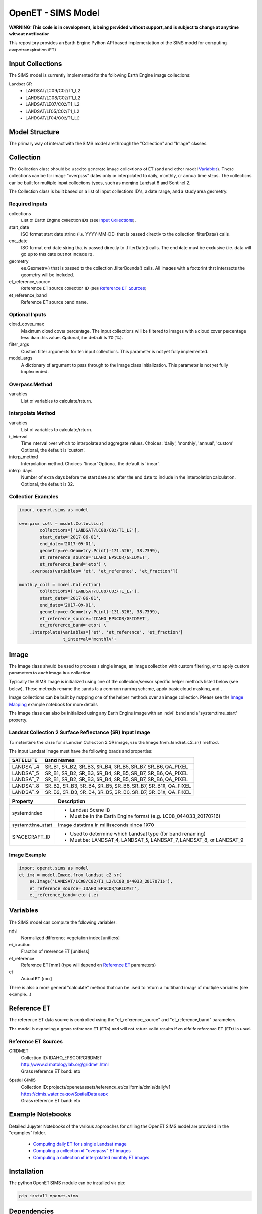 ===================
OpenET - SIMS Model
===================

|version| |build|

**WARNING: This code is in development, is being provided without support, and is subject to change at any time without notification**

This repository provides an Earth Engine Python API based implementation of the SIMS model for computing evapotranspiration (ET).

Input Collections
=================

The SIMS model is currently implemented for the following Earth Engine image collections:

Landsat SR
 * LANDSAT/LC09/C02/T1_L2
 * LANDSAT/LC08/C02/T1_L2
 * LANDSAT/LE07/C02/T1_L2
 * LANDSAT/LT05/C02/T1_L2
 * LANDSAT/LT04/C02/T1_L2

Model Structure
===============

The primary way of interact with the SIMS model are through the "Collection" and "Image" classes.

Collection
==========

The Collection class should be used to generate image collections of ET (and and other model `Variables`_).  These collections can be for image "overpass" dates only or interpolated to daily, monthly, or annual time steps.  The collections can be built for multiple input collections types, such as merging Landsat 8 and Sentinel 2.

The Collection class is built based on a list of input collections ID's, a date range, and a study area geometry.

Required Inputs
---------------

collections
    List of Earth Engine collection IDs (see `Input Collections`_).
start_date
    ISO format start date string (i.e. YYYY-MM-DD) that is passed directly to the collection .filterDate() calls.
end_date
    ISO format end date string that is passed directly to .filterDate() calls.  The end date must be exclusive (i.e. data will go up to this date but not include it).
geometry
    ee.Geometry() that is passed to the collection .filterBounds() calls.
    All images with a footprint that intersects the geometry will be included.
et_reference_source
    Reference ET source collection ID  (see `Reference ET Sources`_).
et_reference_band
    Reference ET source band name.

Optional Inputs
---------------
cloud_cover_max
    Maximum cloud cover percentage.
    The input collections will be filtered to images with a cloud cover percentage less than this value.
    Optional, the default is 70 (%).
filter_args
    Custom filter arguments for teh input collections.
    This parameter is not yet fully implemented.
model_args
    A dictionary of argument to pass through to the Image class initialization.
    This parameter is not yet fully implemented.

Overpass Method
---------------

variables
    List of variables to calculate/return.

Interpolate Method
------------------

variables
    List of variables to calculate/return.
t_interval
    Time interval over which to interpolate and aggregate values.
    Choices: 'daily', 'monthly', 'annual', 'custom'
    Optional, the default is 'custom'.
interp_method
    Interpolation method.
    Choices: 'linear'
    Optional, the default is 'linear'.
interp_days
    Number of extra days before the start date and after the end date to include in the interpolation calculation.
    Optional, the default is 32.

Collection Examples
-------------------

.. code-block:: python

    import openet.sims as model

    overpass_coll = model.Collection(
            collections=['LANDSAT/LC08/C02/T1_L2'],
            start_date='2017-06-01',
            end_date='2017-09-01',
            geometry=ee.Geometry.Point(-121.5265, 38.7399),
            et_reference_source='IDAHO_EPSCOR/GRIDMET',
            et_reference_band='eto') \
        .overpass(variables=['et', 'et_reference', 'et_fraction'])

    monthly_coll = model.Collection(
            collections=['LANDSAT/LC08/C02/T1_L2'],
            start_date='2017-06-01',
            end_date='2017-09-01',
            geometry=ee.Geometry.Point(-121.5265, 38.7399),
            et_reference_source='IDAHO_EPSCOR/GRIDMET',
            et_reference_band='eto') \
        .interpolate(variables=['et', 'et_reference', 'et_fraction']
                     t_interval='monthly')

Image
=====

The Image class should be used to process a single image, an image collection with custom filtering, or to apply custom parameters to each image in a collection.

Typically the SIMS Image is initialized using one of the collection/sensor specific helper methods listed below (see below).  These methods rename the bands to a common naming scheme, apply basic cloud masking, and .

Image collections can be built by mapping one of the helper methods over an image collection.  Please see the `Image Mapping <examples/image_mapping.ipynb>`__ example notebook for more details.

The Image class can also be initialized using any Earth Engine image with an 'ndvi' band and a 'system:time_start' property.

Landsat Collection 2 Surface Reflectance (SR) Input Image
---------------------------------------------------------

To instantiate the class for a Landsat Collection 2 SR image, use the Image.from_landsat_c2_sr() method.

The input Landsat image must have the following bands and properties:

=================  =============================================
SATELLITE          Band Names
=================  =============================================
LANDSAT_4          SR_B1, SR_B2, SR_B3, SR_B4, SR_B5, SR_B7, SR_B6, QA_PIXEL
LANDSAT_5          SR_B1, SR_B2, SR_B3, SR_B4, SR_B5, SR_B7, SR_B6, QA_PIXEL
LANDSAT_7          SR_B1, SR_B2, SR_B3, SR_B4, SR_B5, SR_B7, SR_B6, QA_PIXEL
LANDSAT_8          SR_B2, SR_B3, SR_B4, SR_B5, SR_B6, SR_B7, SR_B10, QA_PIXEL
LANDSAT_9          SR_B2, SR_B3, SR_B4, SR_B5, SR_B6, SR_B7, SR_B10, QA_PIXEL
=================  =============================================

=================  =============================================
Property           Description
=================  =============================================
system:index       - Landsat Scene ID
                   - Must be in the Earth Engine format (e.g. LC08_044033_20170716)
system:time_start  Image datetime in milliseconds since 1970
SPACECRAFT_ID      - Used to determine which Landsat type (for band renaming)
                   - Must be: LANDSAT_4, LANDSAT_5, LANDSAT_7, LANDSAT_8, or LANDSAT_9
=================  =============================================

Image Example
-------------

.. code-block:: python

    import openet.sims as model
    et_img = model.Image.from_landsat_c2_sr(
        ee.Image('LANDSAT/LC08/C02/T1_L2/LC08_044033_20170716'),
        et_reference_source='IDAHO_EPSCOR/GRIDMET',
        et_reference_band='eto').et

Variables
=========

The SIMS model can compute the following variables:

ndvi
   Normalized difference vegetation index [unitless]
et_fraction
   Fraction of reference ET [unitless]
et_reference
   Reference ET [mm] (type will depend on `Reference ET`_ parameters)
et
   Actual ET [mm]

There is also a more general "calculate" method that can be used to return a multiband image of multiple variables (see example...)

Reference ET
============

The reference ET data source is controlled using the "et_reference_source" and "et_reference_band" parameters.

The model is expecting a grass reference ET (ETo) and will not return valid results if an alfalfa reference ET (ETr) is used.

Reference ET Sources
--------------------

GRIDMET
  | Collection ID: IDAHO_EPSCOR/GRIDMET
  | http://www.climatologylab.org/gridmet.html
  | Grass reference ET band: eto
Spatial CIMIS
  | Collection ID: projects/openet/assets/reference_et/california/cimis/daily/v1
  | https://cimis.water.ca.gov/SpatialData.aspx
  | Grass reference ET band: eto

Example Notebooks
=================

Detailed Jupyter Notebooks of the various approaches for calling the OpenET SIMS model are provided in the "examples" folder.

 * `Computing daily ET for a single Landsat image <examples/single_image.ipynb>`__
 * `Computing a collection of "overpass" ET images <examples/collection_overpass.ipynb>`__
 * `Computing a collection of interpolated monthly ET images <examples/collection_interpolate.ipynb>`__

Installation
============

The python OpenET SIMS module can be installed via pip:

.. code-block:: console

    pip install openet-sims

Dependencies
============

 * `earthengine-api <https://github.com/google/earthengine-api>`__
 * `openet-core <https://github.com/Open-ET/openet-core>`__

OpenET Namespace Package
========================

Each OpenET model is stored in the "openet" folder (namespace).  The model can then be imported as a "dot" submodule of the main openet module.

.. code-block:: console

    import openet.sims as model

Development and Testing
=======================

Please see the `CONTRIBUTING.rst <CONTRIBUTING.rst>`__.

References
==========



.. |build| image:: https://github.com/Open-ET/openet-sims/actions/workflows/build.yml/badge.svg
   :alt: Build status
   :target: https://github.com/Open-ET/openet-sims
.. |version| image:: https://badge.fury.io/py/openet-sims.svg
   :alt: Latest version on PyPI
   :target: https://badge.fury.io/py/openet-sims
